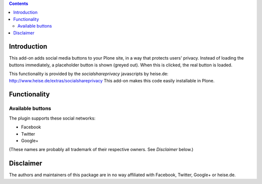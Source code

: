 .. contents::

Introduction
============

This add-on adds social media buttons to your Plone site, in a way that
protects users' privacy. Instead of loading the buttons immediately, a
placeholder button is shown (greyed out). When this is clicked, the real button
is loaded.

This functionality is provided by the `socialshareprivacy` javascripts by
heise.de: http://www.heise.de/extras/socialshareprivacy
This add-on makes this code easily installable in Plone.

Functionality
=============

Available buttons
-----------------

The plugin supports these social networks:

* Facebook
* Twitter
* Google+

(These names are probably all trademark of their respective owners. See
`Disclaimer` below.)

Disclaimer
==========

The authors and maintainers of this package are in no way affiliated with
Facebook, Twitter, Google+ or heise.de.
